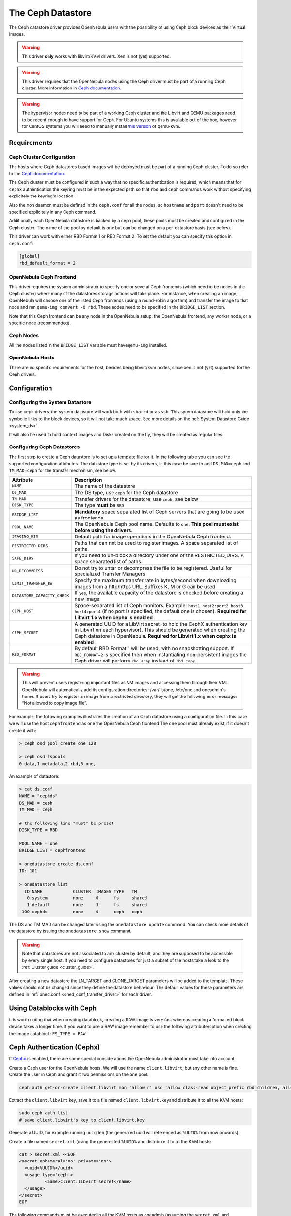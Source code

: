 .. _ceph_ds:

===================
The Ceph Datastore
===================

The Ceph datastore driver provides OpenNebula users with the possibility of using Ceph block devices as their Virtual Images.

.. warning:: This driver **only** works with libvirt/KVM drivers. Xen is not (yet) supported.

.. warning:: This driver requires that the OpenNebula nodes using the Ceph driver must be part of a running Ceph cluster. More information in `Ceph documentation <http://ceph.com/docs/master/>`__.

.. warning:: The hypervisor nodes need to be part of a working Ceph cluster and the Libvirt and QEMU packages need to be recent enough to have support for Ceph. For Ubuntu systems this is available out of the box, however for CentOS systems you will need to manually install `this version <http://ceph.com/packages/qemu-kvm/>`__ of qemu-kvm.

Requirements
============

Ceph Cluster Configuration
--------------------------

The hosts where Ceph datastores based images will be deployed must be part of a running Ceph cluster. To do so refer to the `Ceph documentation <http://ceph.com/docs/master/>`__.

The Ceph cluster must be configured in such a way that no specific authentication is required, which means that for ``cephx`` authentication the keyring must be in the expected path so that ``rbd`` and ``ceph`` commands work without specifying explicitely the keyring's location.

Also the ``mon`` daemon must be defined in the ``ceph.conf`` for all the nodes, so ``hostname`` and ``port`` doesn't need to be specified explicitely in any Ceph command.

Additionally each OpenNebula datastore is backed by a ceph pool, these pools must be created and configured in the Ceph cluster. The name of the pool by default is ``one`` but can be changed on a per-datastore basis (see below).

This driver can work with either RBD Format 1 or RBD Format 2. To set the default you can specify this option in ``ceph.conf``:

.. code::

  [global]
  rbd_default_format = 2


OpenNebula Ceph Frontend
------------------------

This driver requires the system administrator to specify one or several Ceph frontends (which need to be nodes in the Ceph cluster) where many of the datastores storage actions will take place. For instance, when creating an image, OpenNebula will choose one of the listed Ceph frontends (using a round-robin algorithm) and transfer the image to that node and run ``qemu-img convert -O rbd``. These nodes need to be specified in the ``BRIDGE_LIST`` section.

Note that this Ceph frontend can be any node in the OpenNebula setup: the OpenNebula frontend, any worker node, or a specific node (recommended).

Ceph Nodes
----------

All the nodes listed in the ``BRIDGE_LIST`` variable must have\ ``qemu-img`` installed.

OpenNebula Hosts
----------------

There are no specific requirements for the host, besides being libvirt/kvm nodes, since xen is not (yet) supported for the Ceph drivers.

Configuration
=============

Configuring the System Datastore
--------------------------------

To use ceph drivers, the system datastore will work both with ``shared`` or as ``ssh``. This sytem datastore will hold only the symbolic links to the block devices, so it will not take much space. See more details on the :ref:`System Datastore Guide <system_ds>`

It will also be used to hold context images and Disks created on the fly, they will be created as regular files.

Configuring Ceph Datastores
---------------------------

The first step to create a Ceph datastore is to set up a template file for it. In the following table you can see the supported configuration attributes. The datastore type is set by its drivers, in this case be sure to add ``DS_MAD=ceph`` and ``TM_MAD=ceph`` for the transfer mechanism, see below.

+------------------------------+-------------------------------------------------------------------------------------------------------------------------------------------------------------------------------------------------------------------------------------------+
|          Attribute           |                                                                                                                Description                                                                                                                |
+==============================+===========================================================================================================================================================================================================================================+
| ``NAME``                     | The name of the datastore                                                                                                                                                                                                                 |
+------------------------------+-------------------------------------------------------------------------------------------------------------------------------------------------------------------------------------------------------------------------------------------+
| ``DS_MAD``                   | The DS type, use ``ceph`` for the Ceph datastore                                                                                                                                                                                          |
+------------------------------+-------------------------------------------------------------------------------------------------------------------------------------------------------------------------------------------------------------------------------------------+
| ``TM_MAD``                   | Transfer drivers for the datastore, use ``ceph``, see below                                                                                                                                                                               |
+------------------------------+-------------------------------------------------------------------------------------------------------------------------------------------------------------------------------------------------------------------------------------------+
| ``DISK_TYPE``                | The type **must** be ``RBD``                                                                                                                                                                                                              |
+------------------------------+-------------------------------------------------------------------------------------------------------------------------------------------------------------------------------------------------------------------------------------------+
| ``BRIDGE_LIST``              | **Mandatory** space separated list of Ceph servers that are going to be used as frontends.                                                                                                                                                |
+------------------------------+-------------------------------------------------------------------------------------------------------------------------------------------------------------------------------------------------------------------------------------------+
| ``POOL_NAME``                | The OpenNebula Ceph pool name. Defaults to ``one``. **This pool must exist before using the drivers**.                                                                                                                                    |
+------------------------------+-------------------------------------------------------------------------------------------------------------------------------------------------------------------------------------------------------------------------------------------+
| ``STAGING_DIR``              | Default path for image operations in the OpenNebula Ceph frontend.                                                                                                                                                                        |
+------------------------------+-------------------------------------------------------------------------------------------------------------------------------------------------------------------------------------------------------------------------------------------+
| ``RESTRICTED_DIRS``          | Paths that can not be used to register images. A space separated list of paths.                                                                                                                                                           |
+------------------------------+-------------------------------------------------------------------------------------------------------------------------------------------------------------------------------------------------------------------------------------------+
| ``SAFE_DIRS``                | If you need to un-block a directory under one of the RESTRICTED\_DIRS. A space separated list of paths.                                                                                                                                   |
+------------------------------+-------------------------------------------------------------------------------------------------------------------------------------------------------------------------------------------------------------------------------------------+
| ``NO_DECOMPRESS``            | Do not try to untar or decompress the file to be registered. Useful for specialized Transfer Managers                                                                                                                                     |
+------------------------------+-------------------------------------------------------------------------------------------------------------------------------------------------------------------------------------------------------------------------------------------+
| ``LIMIT_TRANSFER_BW``        | Specify the maximum transfer rate in bytes/second when downloading images from a http/https URL. Suffixes K, M or G can be used.                                                                                                          |
+------------------------------+-------------------------------------------------------------------------------------------------------------------------------------------------------------------------------------------------------------------------------------------+
| ``DATASTORE_CAPACITY_CHECK`` | If ``yes``, the available capacity of the datastore is checked before creating a new image                                                                                                                                                |
+------------------------------+-------------------------------------------------------------------------------------------------------------------------------------------------------------------------------------------------------------------------------------------+
| ``CEPH_HOST``                | Space-separated list of Ceph monitors. Example: ``host1 host2:port2 host3 host4:port4`` (if no port is specified, the default one is chosen). **Required for Libvirt 1.x when cephx is enabled** .                                        |
+------------------------------+-------------------------------------------------------------------------------------------------------------------------------------------------------------------------------------------------------------------------------------------+
| ``CEPH_SECRET``              | A generated UUID for a LibVirt secret (to hold the CephX authentication key in Libvirt on each hypervisor). This should be generated when creating the Ceph datastore in OpenNebula. **Required for Libvirt 1.x when cephx is enabled** . |
+------------------------------+-------------------------------------------------------------------------------------------------------------------------------------------------------------------------------------------------------------------------------------------+
| ``RBD_FORMAT``               | By default RBD Format 1 will be used, with no snapshotting support. If ``RBD_FORMAT=2`` is specified then when instantiating non-persistent images the Ceph driver will perform ``rbd snap`` instead of ``rbd copy``.                     |
+------------------------------+-------------------------------------------------------------------------------------------------------------------------------------------------------------------------------------------------------------------------------------------+

.. warning:: This will prevent users registering important files as VM images and accessing them through their VMs. OpenNebula will automatically add its configuration directories: /var/lib/one, /etc/one and oneadmin's home. If users try to register an image from a restricted directory, they will get the following error message: “Not allowed to copy image file”.

For example, the following examples illustrates the creation of an Ceph datastore using a configuration file. In this case we will use the host ``cephfrontend`` as one the OpenNebula Ceph frontend The ``one`` pool must already exist, if it doesn't create it with:

.. code::

    > ceph osd pool create one 128

    > ceph osd lspools
    0 data,1 metadata,2 rbd,6 one,

An example of datastore:

.. code::

    > cat ds.conf
    NAME = "cephds"
    DS_MAD = ceph
    TM_MAD = ceph

    # the following line *must* be preset
    DISK_TYPE = RBD

    POOL_NAME = one
    BRIDGE_LIST = cephfrontend

    > onedatastore create ds.conf
    ID: 101

    > onedatastore list
      ID NAME            CLUSTER  IMAGES TYPE   TM
       0 system          none     0      fs     shared
       1 default         none     3      fs     shared
     100 cephds          none     0      ceph   ceph

The DS and TM MAD can be changed later using the ``onedatastore update`` command. You can check more details of the datastore by issuing the ``onedatastore show`` command.

.. warning:: Note that datastores are not associated to any cluster by default, and they are supposed to be accessible by every single host. If you need to configure datastores for just a subset of the hosts take a look to the :ref:`Cluster guide <cluster_guide>`.

After creating a new datastore the LN\_TARGET and CLONE\_TARGET parameters will be added to the template. These values should not be changed since they define the datastore behaviour. The default values for these parameters are defined in :ref:`oned.conf <oned_conf_transfer_driver>` for each driver.

Using Datablocks with Ceph
==========================

It is worth noting that when creating datablock, creating a RAW image is very fast whereas creating a formatted block device takes a longer time. If you want to use a RAW image remember to use the following attribute/option when creating the Image datablock: ``FS_TYPE = RAW``.

Ceph Authentication (Cephx)
===========================

If `Cephx <http://ceph.com/docs/master/rados/operations/authentication/>`__ is enabled, there are some special considerations the OpenNebula administrator must take into account.

Create a Ceph user for the OpenNebula hosts. We will use the name ``client.libvirt``, but any other name is fine. Create the user in Ceph and grant it rwx permissions on the ``one`` pool:

.. code::

    ceph auth get-or-create client.libvirt mon 'allow r' osd 'allow class-read object_prefix rbd_children, allow rwx pool=one'

Extract the ``client.libvirt`` key, save it to a file named ``client.libvirt.key``\ and distribute it to all the KVM hosts:

.. code::

    sudo ceph auth list
    # save client.libvirt's key to client.libvirt.key

Generate a UUID, for example running ``uuigden`` (the generated uuid will referenced as ``%UUID%`` from now onwards).

Create a file named ``secret.xml`` (using the genereated ``%UUID%`` and distribute it to all the KVM hosts:

.. code::

    cat > secret.xml <<EOF
    <secret ephemeral='no' private='no'>
      <uuid>%UUID%</uuid>
      <usage type='ceph'>
              <name>client.libvirt secret</name>
      </usage>
    </secret>
    EOF

The following commands must be executed in all the KVM hosts as oneadmin (assuming the ``secret.xml`` and ``client.libvirt.key`` files have been distributed to the hosts):

.. code::

    # Replace %UUID% with the value generated in the previous step
    virsh secret-set-value --secret %UUID% --base64 $(cat client.libvirt.key)

Finally, the Ceph datastore must be updated to add the following values:

.. code::

    CEPH_USER="libvirt"
    CEPH_SECRET="%UUID%"
    CEPH_HOST="<list of ceph mon hosts, see table above>"

You can read more information about this in the Ceph guide `Using libvirt with Ceph <http://ceph.com/docs/master/rbd/libvirt/>`__.

Using the Ceph Transfer Driver
==============================

The workflow for Ceph images is similar to the other datastores, which means that a user will create an image inside the Ceph datastores by providing a path to the image file locally available in the OpenNebula frontend, or to an http url, and the driver will convert it to a Ceph block device.

All the usual operations are avalaible: oneimage create, oneimage delete, oneimage clone, oneimage persistent, oneimage nonpersistent, onevm disk-snapshot, etc...

Tuning & Extending
==================

File Location
-------------

System administrators and integrators are encouraged to modify these drivers in order to integrate them with their datacenter:

Under ``/var/lib/one/remotes/``:

-  **datastore/ceph/ceph.conf**: Default values for ceph parameters

   -  HOST: Default OpenNebula Ceph frontend
   -  POOL\_NAME: Default volume group
   -  STAGING\_DIR: Default path for image operations in the OpenNebula Ceph frontend.

-  **datastore/ceph/cp**: Registers a new image. Creates a new logical volume in ceph.
-  **datastore/ceph/mkfs**: Makes a new empty image. Creates a new logical volume in ceph.
-  **datastore/ceph/rm**: Removes the ceph logical volume.
-  **tm/ceph/ln**: Does nothing since it's handled by libvirt.
-  **tm/ceph/clone**: Copies the image to a new image.
-  **tm/ceph/mvds**: Saves the image in a Ceph block device for SAVE\_AS.
-  **tm/ceph/delete**: Removes a non-persistent image from the Virtual Machine directory if it hasn't been subject to a ``disk-snapshot`` operation.

Using SSH System Datastore
--------------------------

Another option would be to manually patch the post and pre-migrate scripts for the **ssh** system datastore to ``scp`` the files residing in the system datastore before the live-migration. `Read more <http://lists.opennebula.org/pipermail/users-opennebula.org/2013-April/022705.html>`__.

